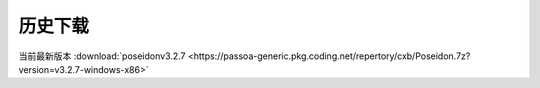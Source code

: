历史下载
==============
当前最新版本
:download:`poseidonv3.2.7 <https://passoa-generic.pkg.coding.net/repertory/cxb/Poseidon.7z?version=v3.2.7-windows-x86>` 
